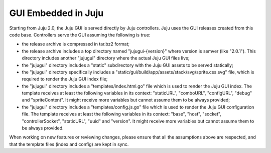 ====================
GUI Embedded in Juju
====================

Starting from Juju 2.0, the Juju GUI is served directly by Juju controllers.
Juju uses the GUI releases created from this code base. Controllers serve the
GUI assuming the following is true:

- the release archive is compressed in tar.bz2 format;
- the release archive includes a top directory named "jujugui-{version}" where
  version is semver (like "2.0.1"). This directory includes another "jujugui"
  directory where the actual Juju GUI files live;
- the "jujugui" directory includes a "static" subdirectory with the Juju GUI
  assets to be served statically;
- the "jujugui" directory specifically includes a
  "static/gui/build/app/assets/stack/svg/sprite.css.svg" file, which is
  required to render the Juju GUI index file;
- the "jujugui" directory includes a "templates/index.html.go" file which is
  used to render the Juju GUI index. The template receives at least the
  following variables in its context: "staticURL", "comboURL", "configURL",
  "debug" and "spriteContent". It might receive more variables but cannot
  assume them to be always provided;
- the "jujugui" directory includes a "templates/config.js.go" file which is
  used to render the Juju GUI configuration file. The template receives at
  least the following variables in its context: "base", "host", "socket",
  "controllerSocket", "staticURL", "uuid" and "version". It might receive more
  variables but cannot assume them to be always provided.

When working on new features or reviewing changes, please ensure that all the
assumptions above are respected, and that the template files (index and config)
are kept in sync.
